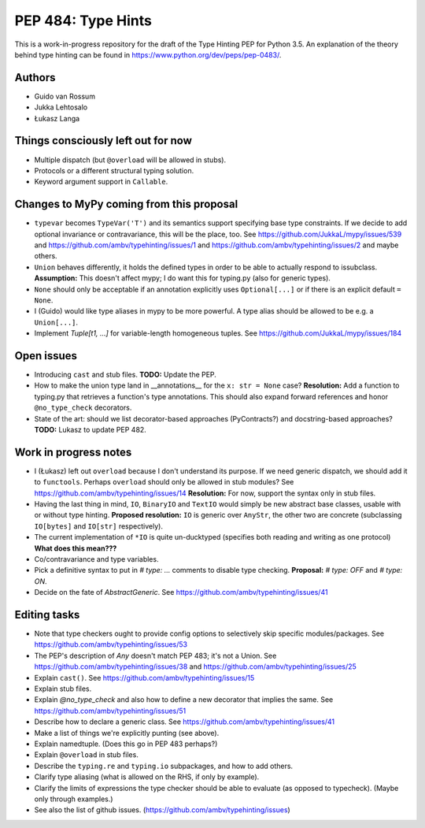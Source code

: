 ===================
PEP 484: Type Hints
===================

This is a work-in-progress repository for the draft of the Type Hinting
PEP for Python 3.5.  An explanation of the theory behind type hinting
can be found in https://www.python.org/dev/peps/pep-0483/.

Authors
-------

* Guido van Rossum

* Jukka Lehtosalo

* Łukasz Langa


Things consciously left out for now
-----------------------------------

* Multiple dispatch (but ``@overload`` will be allowed in stubs).

* Protocols or a different structural typing solution.

* Keyword argument support in ``Callable``.


Changes to MyPy coming from this proposal
-----------------------------------------

* ``typevar`` becomes ``TypeVar('T')`` and its semantics support
  specifying base type constraints. If we decide to add optional
  invariance or contravariance, this will be the place, too. See
  https://github.com/JukkaL/mypy/issues/539 and
  https://github.com/ambv/typehinting/issues/1 and
  https://github.com/ambv/typehinting/issues/2 and maybe others.

* ``Union`` behaves differently, it holds the defined types in order
  to be able to actually respond to issubclass.
  **Assumption:** This doesn't affect mypy; I do want this for
  typing.py (also for generic types).

* ``None`` should only be acceptable if an annotation explicitly uses
  ``Optional[...]`` or if there is an explicit default ``= None``.

* I (Guido) would like type aliases in mypy to be more powerful.  A
  type alias should be allowed to be e.g. a ``Union[...]``.

* Implement `Tuple[t1, ...]` for variable-length homogeneous tuples.
  See https://github.com/JukkaL/mypy/issues/184


Open issues
-----------

* Introducing ``cast`` and stub files.  **TODO:** Update the PEP.

* How to make the union type land in __annotations__ for the ``x: str
  = None`` case?  **Resolution:** Add a function to typing.py that
  retrieves a function's type annotations.  This should also expand
  forward references and honor ``@no_type_check`` decorators.

* State of the art: should we list decorator-based approaches
  (PyContracts?) and docstring-based approaches?  **TODO:** Lukasz to
  update PEP 482.


Work in progress notes
----------------------

* I (Łukasz) left out ``overload`` because I don't understand its
  purpose. If we need generic dispatch, we should add it to
  ``functools``.  Perhaps ``overload`` should only be allowed in stub
  modules?  See https://github.com/ambv/typehinting/issues/14
  **Resolution:** For now, support the syntax only in stub files.

* Having the last thing in mind, ``IO``, ``BinaryIO`` and ``TextIO``
  would simply be new abstract base classes, usable with or without type
  hinting.  **Proposed resolution:** ``IO`` is generic over ``AnyStr``,
  the other two are concrete (subclassing ``IO[bytes]`` and ``IO[str]``
  respectively).

* The current implementation of ``*IO`` is quite un-ducktyped (specifies
  both reading and writing as one protocol)
  **What does this mean???**

* Co/contravariance and type variables.

* Pick a definitive syntax to put in `# type: ...` comments to disable
  type checking.  **Proposal:** `# type: OFF` and `# type: ON`.

* Decide on the fate of `AbstractGeneric`.
  See https://github.com/ambv/typehinting/issues/41

Editing tasks
-------------

* Note that type checkers ought to provide config options to
  selectively skip specific modules/packages.
  See https://github.com/ambv/typehinting/issues/53

* The PEP's description of `Any` doesn't match PEP 483; it's not a
  Union.  See https://github.com/ambv/typehinting/issues/38 and
  https://github.com/ambv/typehinting/issues/25

* Explain ``cast()``.  See https://github.com/ambv/typehinting/issues/15

* Explain stub files.

* Explain `@no_type_check` and also how to define a new decorator that
  implies the same.  See https://github.com/ambv/typehinting/issues/51

* Describe how to declare a generic class.
  See https://github.com/ambv/typehinting/issues/41

* Make a list of things we're explicitly punting (see above).

* Explain namedtuple.  (Does this go in PEP 483 perhaps?)

* Explain ``@overload`` in stub files.

* Describe the ``typing.re`` and ``typing.io`` subpackages, and how to
  add others.

* Clarify type aliasing (what is allowed on the RHS, if only by example).

* Clarify the limits of expressions the type checker should be able to
  evaluate (as opposed to typecheck).  (Maybe only through examples.)

* See also the list of github issues.  (https://github.com/ambv/typehinting/issues)
